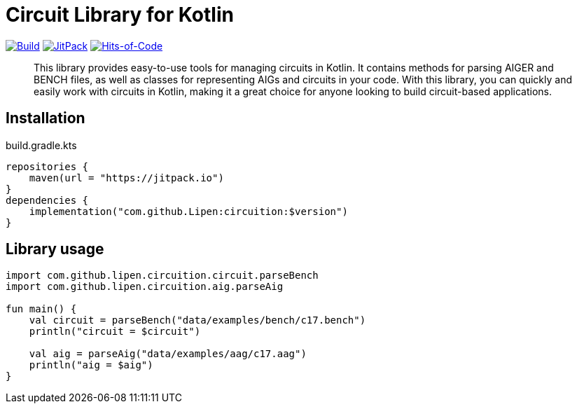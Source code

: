 = Circuit Library for Kotlin

ifdef::env-github[]
:important-caption: :heavy_exclamation_mark:
:note-caption: :memo:
:tip-caption: :bulb:
:warning-caption: :warning:
:caution-caption: :fire:
endif::[]

image:https://github.com/Lipen/circuition/workflows/Build/badge.svg?branch=master["Build",link="https://github.com/Lipen/circuition/actions"]
image:https://jitpack.io/v/Lipen/circuition.svg["JitPack",link="https://jitpack.io/p/Lipen/circuition"]
image:https://hitsofcode.com/github/Lipen/circuition["Hits-of-Code",link="https://hitsofcode.com/view/github/Lipen/circuition"]

> This library provides easy-to-use tools for managing circuits in Kotlin.
> It contains methods for parsing AIGER and BENCH files, as well as classes for representing AIGs and circuits in your code.
> With this library, you can quickly and easily work with circuits in Kotlin, making it a great choice for anyone looking to build circuit-based applications.

== Installation

[source,kotlin]
.build.gradle.kts
----
repositories {
    maven(url = "https://jitpack.io")
}
dependencies {
    implementation("com.github.Lipen:circuition:$version")
}
----

== Library usage

[source,kotlin]
----
import com.github.lipen.circuition.circuit.parseBench
import com.github.lipen.circuition.aig.parseAig

fun main() {
    val circuit = parseBench("data/examples/bench/c17.bench")
    println("circuit = $circuit")

    val aig = parseAig("data/examples/aag/c17.aag")
    println("aig = $aig")
}
----
